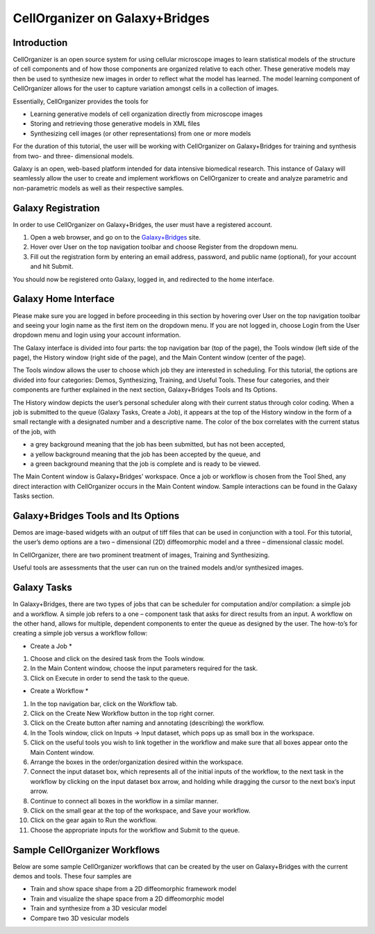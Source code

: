 CellOrganizer on Galaxy+Bridges
===============================

Introduction
************
CellOrganizer is an open source system for using cellular microscope images to learn statistical models of the structure of cell components and of how those components are organized relative to each other. These generative models may then be used to synthesize new images in order to reflect what the model has learned. The model learning component of CellOrganizer allows for the user to capture variation amongst cells in a collection of images.

Essentially, CellOrganizer provides the tools for

* Learning generative models of cell organization directly from microscope images

* Storing and retrieving those generative models in XML files

* Synthesizing cell images (or other representations) from one or more models

For the duration of this tutorial, the user will be working with CellOrganizer on Galaxy+Bridges for training and synthesis from two- and three- dimensional models.

Galaxy is an open, web-based platform intended for data intensive biomedical research. This instance of Galaxy will seamlessly allow the user to create and implement workflows on CellOrganizer to create and analyze parametric and non-parametric models as well as their respective samples.

Galaxy Registration
*******************

In order to use CellOrganizer on Galaxy+Bridges, the user must have a registered account.

.. image:: registerbutton.png

#. Open a web browser, and go on to the `Galaxy+Bridges <http://galaxy2.bridges.psc.edu:8080>`_ site.
#. Hover over User on the top navigation toolbar and choose Register from the dropdown menu.
#. Fill out the registration form by entering an email address, password, and public name (optional), for your account and hit Submit.

You should now be registered onto Galaxy, logged in, and redirected to the home interface.

Galaxy Home Interface
*********************

Please make sure you are logged in before proceeding in this section by hovering over User on the top navigation toolbar and seeing your login name as the first item on the dropdown menu. If you are not logged in, choose Login from the User dropdown menu and login using your account information.

The Galaxy interface is divided into four parts: the top navigation bar (top of the page), the Tools window (left side of the page), the History window (right side of the page), and the Main Content window (center of the page).

.. image:: galaxyinterface.png

The Tools window allows the user to choose which job they are interested in scheduling. For this tutorial, the options are divided into four categories: Demos, Synthesizing, Training, and Useful Tools. These four categories, and their components are further explained in the next section, Galaxy+Bridges Tools and Its Options.

The History window depicts the user’s personal scheduler along with their current status through color coding. When a job is submitted to the queue (Galaxy Tasks, Create a Job), it appears at the top of the History window in the form of a small rectangle with a designated number and a descriptive name. The color of the box correlates with the current status of the job, with

* a grey background meaning that the job has been submitted, but has not been accepted,
* a yellow background meaning that the job has been accepted by the queue, and
* a green background meaning that the job is complete and is ready to be viewed.

The Main Content window is Galaxy+Bridges’ workspace. Once a job or workflow is chosen from the Tool Shed, any direct interaction with CellOrganizer occurs in the Main Content window. Sample interactions can be found in the Galaxy Tasks section.

Galaxy+Bridges Tools and Its Options
************************************

Demos are image-based widgets with an output of tiff files that can be used in conjunction with a tool. For this tutorial, the user’s demo options are a two – dimensional (2D) diffeomorphic model and a three – dimensional classic model.

In CellOrganizer, there are two prominent treatment of images, Training and Synthesizing.

Useful tools are assessments that the user can run on the trained models and/or synthesized images.

Galaxy Tasks
************

In Galaxy+Bridges, there are two types of jobs that can be scheduler for computation and/or compilation: a simple job and a workflow. A simple job refers to a one – component task that asks for direct results from an input. A workflow on the other hand, allows for multiple, dependent components to enter the queue as designed by the user. The how-to’s for creating a simple job versus a workflow follow:

* Create a Job *
#. Choose and click on the desired task from the Tools window.
#. In the Main Content window, choose the input parameters required for the task.
#. Click on Execute in order to send the task to the queue.

* Create a Workflow *
#. In the top navigation bar, click on the Workflow tab.
#. Click on the Create New Workflow button in the top right corner.
#. Click on the Create button after naming and annotating (describing) the workflow.
#. In the Tools window, click on Inputs → Input dataset, which pops up as small box in the workspace.
#. Click on the useful tools you wish to link together in the workflow and make sure that all boxes appear onto the Main Content window.
#. Arrange the boxes in the order/organization desired within the workspace.
#. Connect the input dataset box, which represents all of the initial inputs of the workflow, to the next task in the workflow by clicking on the input dataset box arrow, and holding while dragging the cursor to the next box’s input arrow.
#. Continue to connect all boxes in the workflow in a similar manner.
#. Click on the small gear at the top of the workspace, and Save your workflow.
#. Click on the gear again to Run the workflow.
#. Choose the appropriate inputs for the workflow and Submit to the queue.

Sample CellOrganizer Workflows
******************************

Below are some sample CellOrganizer workflows that can be created by the user on Galaxy+Bridges with the current demos and tools. These four samples are

* Train and show space shape from a 2D diffeomorphic framework model
* Train and visualize the shape space from a 2D diffeomorphic model
* Train and synthesize from a 3D vesicular model
* Compare two 3D vesicular models


